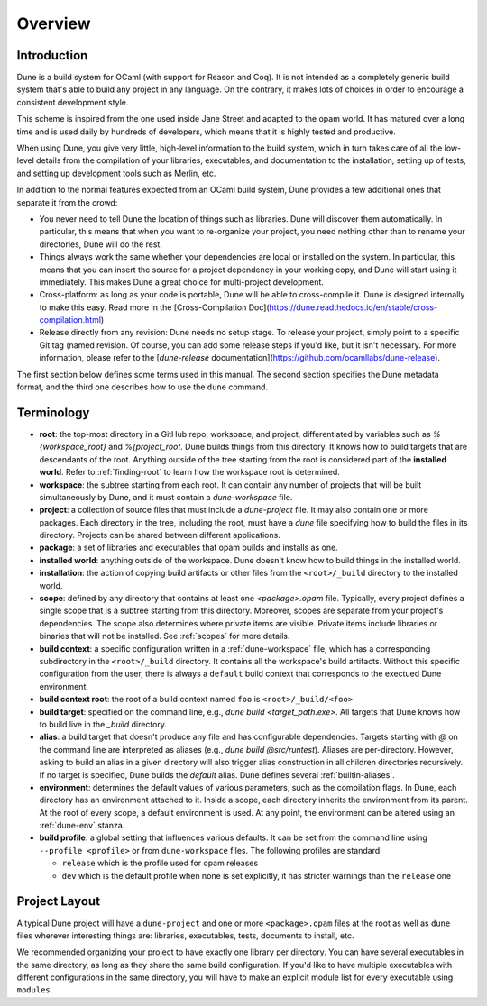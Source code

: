 ********
Overview
********

Introduction
============

Dune is a build system for OCaml (with support for Reason and Coq).
It is not intended as a completely generic build system that's able
to build any project in any language. On the contrary, it makes
lots of choices in order to encourage a consistent development style.

This scheme is inspired from the one used inside Jane Street and adapted
to the opam world. It has matured over a long time and is used daily by
hundreds of developers, which means that it is highly tested and
productive.

When using Dune, you give very little, high-level information to
the build system, which in turn takes care of all the low-level
details from the compilation of your libraries, executables, and
documentation to the installation, setting up of tests, and setting up 
development tools such as Merlin, etc.

In addition to the normal features expected from an OCaml build system, 
Dune provides a few additional ones that separate it from
the crowd:

-  You never need to tell Dune the location of things such as libraries.
   Dune will discover them automatically. In particular, this
   means that when you want to re-organize your project, you need nothing other 
   than to rename your directories, Dune will do the rest.

-  Things always work the same whether your dependencies are local or
   installed on the system. In particular, this means that you can 
   insert the source for a project dependency in your working
   copy, and Dune will start using it immediately. This makes Dune a
   great choice for multi-project development.

-  Cross-platform: as long as your code is portable, Dune will be
   able to cross-compile it. Dune is designed internally
   to make this easy. Read more in the [Cross-Compilation Doc](https://dune.readthedocs.io/en/stable/cross-compilation.html)

-  Release directly from any revision: Dune needs no setup stage. To
   release your project, simply point to a specific Git tag (named revision. Of course, you can 
   add some release steps if you'd like, but it isn't
   necessary. For more information, please refer to the 
   [`dune-release` documentation](https://github.com/ocamllabs/dune-release).

The first section below defines some terms used in 
this manual. The second section specifies the Dune metadata
format, and the third one describes how to use the ``dune`` command.

Terminology
===========

-  **root**: the top-most directory in a GitHub repo, workspace, and project,
   differentiated by variables such as `%{workspace_root}` and `%{project_root`. 
   Dune builds things from this directory. It knows 
   how to build targets that are descendants of
   the root. Anything outside of the tree starting from the root is
   considered part of the **installed world**. Refer to :ref:`finding-root`
   to learn how the workspace root is determined.

-  **workspace**: the subtree starting from each root. 
   It can contain any number of projects that will be built
   simultaneously by Dune, and it must contain a `dune-workspace` file.

-  **project**: a collection of source files that must 
   include a `dune-project` file.
   It may also contain one or more packages. 
   Each directory in the tree, including the root, 
   must have a `dune` file specifying how
   to build the files in its directory. Projects can 
   be shared between different applications.

-  **package**: a set of libraries and executables that
   opam builds and installs as one.

-  **installed world**: anything outside of the workspace. Dune 
   doesn't know how to build things in the installed world.

-  **installation**: the action of copying build artifacts or
   other files from the ``<root>/_build`` directory to the installed
   world.

-  **scope**: defined by any directory that contains at least one `<package>.opam` 
   file. Typically, every project defines a single scope that is a 
   subtree starting from this directory. Moreover, scopes are separate from your project's dependencies. 
   The scope also determines where private items are
   visible. Private items include libraries or binaries that will not
   be installed.  See :ref:`scopes` for more details.

-  **build context**: a specific configuration written in 
   a :ref:`dune-workspace` file, which has a corresponding subdirectory in the
   ``<root>/_build`` directory. It contains all the workspace's build artifacts. 
   Without this specific configuration from the user, there is always a ``default``
   build context that corresponds to the exectued Dune environment. 

-  **build context root**: the root of a build context named ``foo`` is
   ``<root>/_build/<foo>``

-  **build target**: specified on the command line, e.g., `dune build <target_path.exe>`. 
   All targets that Dune knows how to build live in the `_build` directory.

- **alias**: a build target that doesn't produce any file and has
  configurable dependencies. Targets starting with `@` on the command 
  line are interpreted as aliases (e.g., `dune build @src/runtest`). 
  Aliases are per-directory. However, asking to build an alias 
  in a given directory will also trigger alias
  construction in all children directories recursively. 
  If no target is specified, Dune builds the `default` alias.  Dune
  defines several :ref:`builtin-aliases`.

- **environment**: determines the default values of
  various parameters, such as the compilation flags. In Dune, 
  each directory has an environment attached to it. Inside a scope,
  each directory inherits the environment from its parent. At the root
  of every scope, a default environment is used. At any point, the
  environment can be altered using an :ref:`dune-env` stanza.

- **build profile**: a global setting that influences various
  defaults. It can be set from the command line using ``--profile
  <profile>`` or from ``dune-workspace`` files. The following
  profiles are standard:

  -  ``release`` which is the profile used for opam releases
  -  ``dev`` which is the default profile when none is set explicitly, it
     has stricter warnings than the ``release`` one

Project Layout
==============

A typical Dune project will have a ``dune-project`` and one or more
``<package>.opam`` files at the root as well as ``dune`` files wherever
interesting things are: libraries, executables, tests, documents to install,
etc.

We recommended organizing your project to have exactly one library
per directory. You can have several executables in the same directory, as long
as they share the same build configuration. If you'd like to have multiple
executables with different configurations in the same directory, you will have
to make an explicit module list for every executable using ``modules``.
